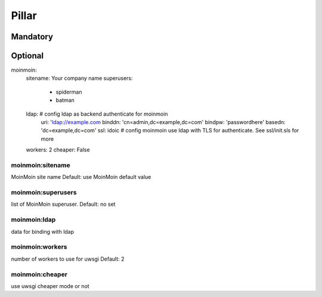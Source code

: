 Pillar
======

Mandatory
---------

Optional
--------

moinmoin:
  sitename: Your company name
  superusers:
    - spiderman
    - batman
  ldap: # config ldap as backend authenticate for moinmoin
    uri: 'ldap://example.com
    binddn: 'cn=admin,dc=example,dc=com'
    bindpw: 'passwordhere'
    basedn: 'dc=example,dc=com'
    ssl: idoic # config moinmoin use ldap with TLS for authenticate. See ssl/init.sls for more
  workers: 2
  cheaper: False

moinmoin:sitename
~~~~~~~~~~~~~~~~~

MoinMoin site name
Default: use MoinMoin default value

moinmoin:superusers
~~~~~~~~~~~~~~~~~~~

list of MoinMoin superuser.
Default: no set

moinmoin:ldap
~~~~~

data for binding with ldap

moinmoin:workers
~~~~~~~~~~~~~~~~

number of workers to use for uwsgi
Default: 2

moinmoin:cheaper
~~~~~~~~~~~~~~~~

use uwsgi cheaper mode or not
